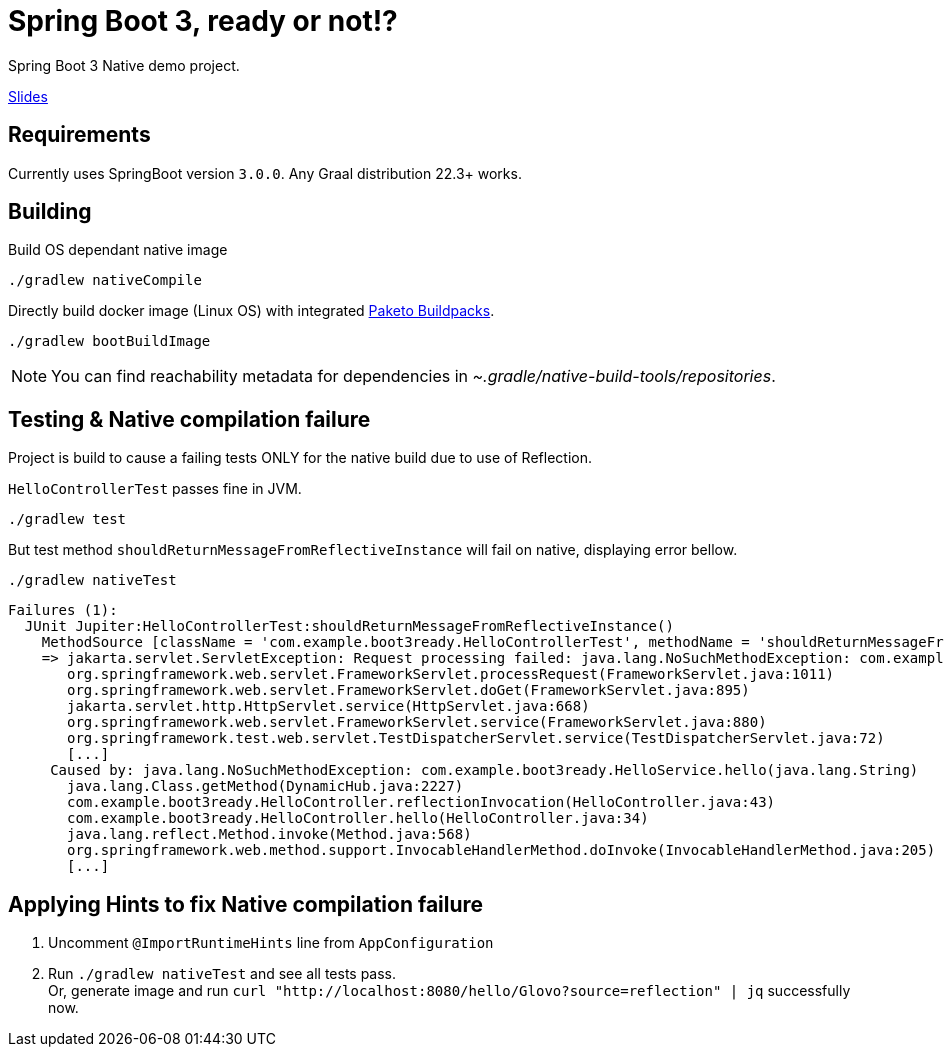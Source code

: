 = Spring Boot 3, ready or not!?

Spring Boot 3 Native demo project.

https://docs.google.com/presentation/d/1LnS3bfd87rQEUb3Q-U28Ui_WdRa6svThbPqdMigFXUA/edit?usp=sharing[Slides]

== Requirements

Currently uses SpringBoot version `3.0.0`.
Any Graal distribution 22.3+ works.

== Building

Build OS dependant native image

 ./gradlew nativeCompile


Directly build docker image (Linux OS) with integrated https://paketo.io/[Paketo Buildpacks].

 ./gradlew bootBuildImage

NOTE: You can find reachability metadata for dependencies in _~.gradle/native-build-tools/repositories_.


== Testing & Native compilation failure

Project is build to cause a failing tests ONLY for the native build due to use of Reflection.


`HelloControllerTest` passes fine in JVM.

 ./gradlew test

But test method `shouldReturnMessageFromReflectiveInstance` will fail on native, displaying error bellow.

 ./gradlew nativeTest

----
Failures (1):
  JUnit Jupiter:HelloControllerTest:shouldReturnMessageFromReflectiveInstance()
    MethodSource [className = 'com.example.boot3ready.HelloControllerTest', methodName = 'shouldReturnMessageFromReflectiveInstance', methodParameterTypes = '']
    => jakarta.servlet.ServletException: Request processing failed: java.lang.NoSuchMethodException: com.example.boot3ready.HelloService.hello(java.lang.String)
       org.springframework.web.servlet.FrameworkServlet.processRequest(FrameworkServlet.java:1011)
       org.springframework.web.servlet.FrameworkServlet.doGet(FrameworkServlet.java:895)
       jakarta.servlet.http.HttpServlet.service(HttpServlet.java:668)
       org.springframework.web.servlet.FrameworkServlet.service(FrameworkServlet.java:880)
       org.springframework.test.web.servlet.TestDispatcherServlet.service(TestDispatcherServlet.java:72)
       [...]
     Caused by: java.lang.NoSuchMethodException: com.example.boot3ready.HelloService.hello(java.lang.String)
       java.lang.Class.getMethod(DynamicHub.java:2227)
       com.example.boot3ready.HelloController.reflectionInvocation(HelloController.java:43)
       com.example.boot3ready.HelloController.hello(HelloController.java:34)
       java.lang.reflect.Method.invoke(Method.java:568)
       org.springframework.web.method.support.InvocableHandlerMethod.doInvoke(InvocableHandlerMethod.java:205)
       [...]
----

== Applying Hints to fix Native compilation failure

. Uncomment `@ImportRuntimeHints` line from `AppConfiguration`
. Run `./gradlew nativeTest` and see all tests pass. +
 Or, generate image and run `curl "http://localhost:8080/hello/Glovo?source=reflection" | jq` successfully now.
